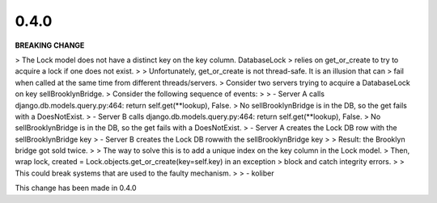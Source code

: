 0.4.0
-----

**BREAKING CHANGE**

> The Lock model does not have a distinct key on the key column. DatabaseLock
> relies on get_or_create to try to acquire a lock if one does not exist.
> 
> Unfortunately, get_or_create is not thread-safe. It is an illusion that can 
> fail when called at the same time from different threads/servers.
> Consider two servers trying to acquire a DatabaseLock on key sellBrooklynBridge.
> Consider the following sequence of events:
> 
> - Server A calls django.db.models.query.py:464: return self.get(**lookup), False.
>   No sellBrooklynBridge is in the DB, so the get fails with a DoesNotExist.
> - Server B calls django.db.models.query.py:464: return self.get(**lookup), False.
>   No sellBrooklynBridge is in the DB, so the get fails with a DoesNotExist.
> - Server A creates the Lock DB row with the sellBrooklynBridge key
> - Server B creates the Lock DB rowwith the sellBrooklynBridge key
> 
> Result: the Brooklyn bridge got sold twice.
> 
> The way to solve this is to add a unique index on the key column in the Lock model.
> Then, wrap lock, created = Lock.objects.get_or_create(key=self.key) in an exception
> block and catch integrity errors.
> 
> This could break systems that are used to the faulty mechanism.
> 
> - koliber

This change has been made in 0.4.0

